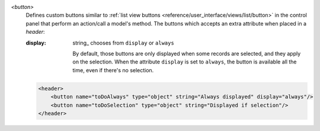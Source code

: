 .. rst-class:: o-definition-list

`<button>`
  Defines custom buttons similar to :ref:`list view buttons <reference/user_interface/views/list/button>` in the control panel
  that perform an action/call a model's method. The buttons which accepts an extra attribute when placed in a `header`:

  :display:
    string_ chooses from ``display`` or ``always``

    By default, those buttons are only displayed when some records are
    selected, and they apply on the selection. When the attribute ``display``
    is set to ``always``, the button is available all the time, even if there's
    no selection.

  .. code-block:: xml

    <header>
        <button name="toDoAlways" type="object" string="Always displayed" display="always"/>
        <button name="toDoSelection" type="object" string="Displayed if selection"/>
    </header>
